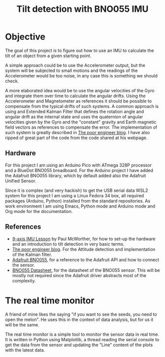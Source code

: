 #+TITLE: Tilt detection with BNO055 IMU

* Objective
The goal of this project is to figure out how to use an IMU to calculate
the tilt of an object from a given starting point.

A simple approach could be to use the Accelerometer output, but the system
will be subjected to small motions and the readings of the Accelerometer would
be too noise, in any case this is something we should check.

A more elaborated idea would be to use the angular velocities of the Gyro and integrate
them over time to calculate the angular drifts. Using the Accelerometer and Magnetometer
as references it should be possible to compensate from the typical drifts of
such systems. A common approach is using and Extended Kalman Filter that defines
the rotation angle and angular drift as the internal state and uses the quaternion
of angular velocities given by the Gyro and the "constant" gravity and Earth magnetic
field vectors as references to compensate the error. The implementation of such
system is greatly described in [[https://thepoorengineer.com/en/attitude-determination/][The poor engineer blog]]. I have also ripped of great
part of the code from the code shared at his webpage.

** Hardware
For this project I am using an Arduino Pico with ATmega 328P processor and a BlueDot BNO055 breadboard.
For the Arduino project I have added the Adafruit BNO055 library, which by default added also
the Adafruit Unified Sensor.

Since it is complex (and very hackish) to get the USB serial data  WSL2 system for this project
I am using a Linux Fedora 34 box, all required packages (Arduino, Python) installed from the standard
repositories. As work environment I am using Emacs, Python mode and Arduino mode and Org mode for
the documentation.

** References

    - [[https://www.youtube.com/watch?v=2AO_Gmh5K3Q][9-axis IMU Lesson]] by Paul McWorther, for how to set-up the hardware and an introduction
      to tilt detection in very basic terms.
    - [[https://thepoorengineer.com/en/attitude-determination/][The poor engineer blog]]. For the Attitude detection and implementation of the Kalman filter.
    - [[file:notes/adafruit-bno055-absolute-orientation-sensor.pdf][Adafruit BNO055]], for a reference to the Adafruit API and how to connect the sensor.
    - [[file:notes/bst-bno055-ds000.pdf][BNO055 Datasheet]], for the datasheet of the BNO055 sensor. This will be mostly not required
      since the Adafruit driver abstracts most of the complexity.

* The real time monitor
A friend of mine likes the saying "if you want to see the seeds, you need to open the melon". He
uses this in the context of data analysis, but for us it will be the same.

The real time monitor is a simple tool to monitor the sensor data in real time. It is written
in Python using Matplotlib, a thread reading the serial console to get the data from the sensor
and updating the "Line" content of the plots with the latest data.
